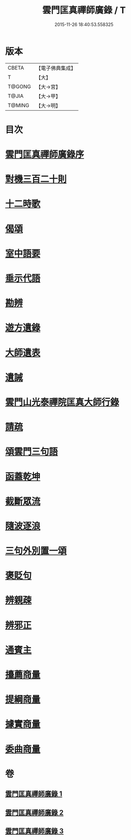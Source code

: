 #+TITLE: 雲門匡真禪師廣錄 / T
#+DATE: 2015-11-26 18:40:53.558325
* 版本
 |     CBETA|【電子佛典集成】|
 |         T|【大】     |
 |    T@GONG|【大→宮】   |
 |     T@JIA|【大→甲】   |
 |    T@MING|【大→明】   |

* 目次
* [[file:KR6q0073_001.txt::001-0544c30][雲門匡真禪師廣錄序]]
* [[file:KR6q0073_001.txt::0545a17][對機三百二十則]]
* [[file:KR6q0073_001.txt::0553b11][十二時歌]]
* [[file:KR6q0073_001.txt::0553b19][偈頌]]
* [[file:KR6q0073_002.txt::002-0553c26][室中語要]]
* [[file:KR6q0073_002.txt::0561c5][垂示代語]]
* [[file:KR6q0073_003.txt::003-0567b18][勘辨]]
* [[file:KR6q0073_003.txt::0573b4][遊方遺錄]]
* [[file:KR6q0073_003.txt::0575a21][大師遺表]]
* [[file:KR6q0073_003.txt::0575b12][遺誡]]
* [[file:KR6q0073_003.txt::0575c3][雲門山光泰禪院匡真大師行錄]]
* [[file:KR6q0073_003.txt::0576a19][請疏]]
* [[file:KR6q0073_003.txt::0576b19][頌雲門三句語]]
* [[file:KR6q0073_003.txt::0576b21][函蓋乾坤]]
* [[file:KR6q0073_003.txt::0576b24][截斷眾流]]
* [[file:KR6q0073_003.txt::0576b27][隨波逐浪]]
* [[file:KR6q0073_003.txt::0576c1][三句外別置一頌]]
* [[file:KR6q0073_003.txt::0576c4][褒貶句]]
* [[file:KR6q0073_003.txt::0576c7][辨親疎]]
* [[file:KR6q0073_003.txt::0576c10][辨邪正]]
* [[file:KR6q0073_003.txt::0576c13][通賓主]]
* [[file:KR6q0073_003.txt::0576c16][擡薦商量]]
* [[file:KR6q0073_003.txt::0576c19][提綱商量]]
* [[file:KR6q0073_003.txt::0576c22][據實商量]]
* [[file:KR6q0073_003.txt::0576c25][委曲商量]]
* 卷
** [[file:KR6q0073_001.txt][雲門匡真禪師廣錄 1]]
** [[file:KR6q0073_002.txt][雲門匡真禪師廣錄 2]]
** [[file:KR6q0073_003.txt][雲門匡真禪師廣錄 3]]

